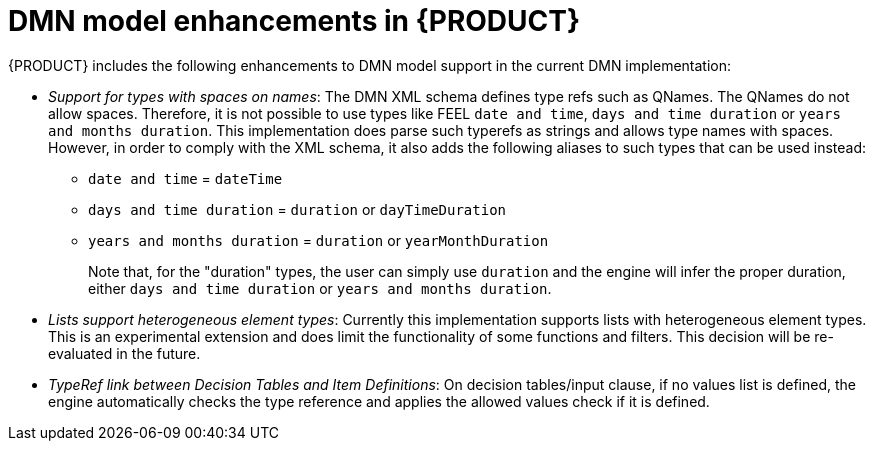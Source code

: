 [id='dmn-model-enhancements-ref_{context}']
= DMN model enhancements in {PRODUCT}

{PRODUCT} includes the following enhancements to DMN model support in the current DMN implementation:

* __Support for types with spaces on names__: The DMN XML schema defines type refs such as QNames. The QNames do not allow spaces. Therefore, it is not possible to use types like FEEL `date and time`,   `days and time duration` or `years and months duration`. This implementation does parse such typerefs as strings and allows type names with spaces. However, in order to comply with the XML schema, it also adds the following aliases to such types that can be used instead:

  ** `date and time` = `dateTime`
  ** `days and time duration` = `duration` or `dayTimeDuration`
  ** `years and months duration` = `duration` or `yearMonthDuration`
+
Note that, for the "duration" types, the user can simply use `duration` and the engine will infer the proper duration, either `days and time duration` or `years and months duration`.

* __Lists support heterogeneous element types__: Currently this implementation supports lists with heterogeneous element types. This is an experimental extension and does limit the functionality of some functions and filters. This decision will be re-evaluated in the future.

* __TypeRef link between Decision Tables and Item Definitions__: On decision tables/input clause, if no values list is defined, the engine automatically checks the type reference and applies the allowed values check if it is defined.
